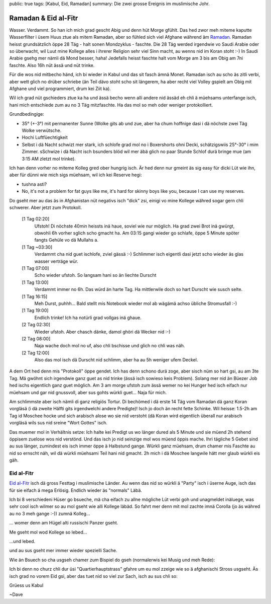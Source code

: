 public: true
tags: [Kabul, Eid, Ramadan]
summary: Die zwei grosse Ereignis im muslimische Johr.

Ramadan & Eid al-Fitr
=====================

Wasser. Verdammt. So han ich mich grad gescht Abig und denn hüt Morge gfühlt.
Das hed zwor meh miteme kaputte Wasserfilter i üsem Huus ztue als mitem
Ramadan, aber so fühled sich viel Afghane während äm `Ramadan
<http://de.wikipedia.org/wiki/Ramadan>`_. Ramadan heisst grundsätzlich öppe 28
Täg - halt sonen Mondzyklus - faschte. Die 28 Täg werded irgendwie vo Saudi
Arabie oder so überwacht, wil Luut mine Kollege alles i ihrerer Religion sehr
viel Sinn macht, au wenns nid im Koran stoht :-) In Saudi Arabie gsehg mer
nämli dä Mond besser, haha! Jedefalls heisst faschte halt vom Morge am 3 bis am
Obig am 7ni faschte. Also 16h nüt ässä und nüt trinke.

Für die wos nid mitbecho händ, ich bi wieder in Kabul und das sit fasch ämnä
Monet. Ramadan isch au scho äs zitli verbi, aber wett glich no drüber schriebe
(än Teil dävo stoht scho sit längerem, ha aber recht viel Volley gspielt am
Obig mit Afghane und viel programmiert, drum kei Ziit ka).

Wil ich grad nüt gschieders ztue ka ha und ässä becho wenn alli andere nid
ässäd eh chli ä müehsams unterfange isch, hani mich entschiede zum au no 3 Täg
mitzfaschte. Ha das mol so meh oder weniger protokolliert.

Grundbedingige:

- 35° (+-3°) mit permanenter Sunne (Wolke gits ab und zue, aber ha chum hoffnige dasi
  i dä nöchste zwei Täg Wolke verwütsche.
- Hochi Luftfüechtigkeit
- Selbst i dä Nacht schwizt mer stark, ich schlofe grad mol no i Boxershorts
  ohni Decki, schätzigswiis 25°-30° i mim Zimmer. sSchwize i dä Nacht isch
  bsunders blöd wil mer äbä glich no paar Stunde Schlof durä bringe mue (am
  3:15 AM zletzt mol trinke).

Ich han denn vorher no miteme Kolleg gred ober hungrig isch. Är hed denn nur
gmeint äs sig easy für dicki Lüt wie ihn, aber für dünni wie mich sigs müehsam,
wil ich kei Reserve hegi:

- tushna asti? 
- No, it's not a problem for fat guys like me, it's hard for skinny boys like
  you, because I can use my reserves.

Do gseht mer au das äs in Afghanistan nüt negativs isch "dick" zsi, einigi vo
mine Kollege währed sogar gern chli schwerer. Aber jetzt zum Protokoll.


    [1 Tag 02:20]
        Ufstoh! Di nöchste 40min heissts inä haue, soviel wie nur möglich. Ha
        grad zwei Brot inä gwürgt, obwohli 6h vorher sglich scho gmacht ha. Am
        03:15 gangi wieder go schlafe, öppe 5 Minute spöter fangts Gehüle vo dä
        Mullahs a.
    [1 Tag ~03:30]
        Verdammt cha nid guet ischlofe, zviel gässä :-) Schlimmer isch eigentli
        dasi jetzt scho wieder äs glas wasser verträge wür.
    [1 Tag 07:00]
        Scho wieder ufstoh. So langsam hani so än liechte Durscht
    [1 Tag 13:00]
        Verdammt immer no 6h. Das würd än harte Tag. Ha mittlerwile doch so
        hart Durscht wie susch selte.
    [1 Tag 16:15]
        Meh Durst, puhhh... Bald stellt mis Notebook wieder mol ab wägämä achso
        übliche Stromusfall :-)
    [1 Tag 19:00]
        Endlich trinke! Ich ha notürli grad vollgas inä ghaue.
    [2 Tag 02:30]
        Wieder ufstoh. Aber chasch dänke, damol ghöri dä Wecker nid :-)
    [2 Tag 08:00]
        Naja wache doch mol no uf, also chli bschisse und glich no chli was
        näh.
    [2 Tag 12:00]
        Also das mol isch dä Durscht nid schlimm, aber ha au 5h weniger ufem
        Deckel.

A dem Ort hed denn mis "Protokoll" öppe gendet. Ich has denn schono durä zoge,
aber sisch nüm so hart gsi, au am 3te Tag. Mä gwöhnt sich irgendwie ganz guet
as nid trinke (ässä isch sowieso keis Problem). Solang mer nid än Büezer Job
hed ischs eigentlich ganz guet möglich. Am 3 am morge ufstoh zum ässä wemer no
kei Hunger hed isch eifach nur müehsam und gar nid gnussvoll, aber sus gohts
würkli guet... Naja für mich.

Am schlimmste aber isch nämli di ganz religiös Tortur. Di bechömed i dä erste
14 Täg vom Ramadan dä ganz Koran vorgläsä (i dä zweite Hälfti gits irgendwelchi
andere Predigte)! Isch jo doch än recht fette Schinke. Wil heisse: 1.5-2h am
Tag id Moschee hocke und sich arabisch alose wo sie nid verstoht (dä Koran wird
eigentlich überall nur arabisch vorgläsä wils sus nid sreine "Wort Gottes"
isch.

Das muemer mol in Verhältnis setze: Ich halte kei Predigt us wo länger dured
als 5 Minute und sie müend 2h stehend öppisem zuelose wos nid verstönd. Und das
isch jo nid seinzige mol wos müend öppis mache. Ihri tägliche 5 Gebet sind au
sus länger, zumindest eis isch immer öppe ä Halbstund gange. Würkli ganz
müehsam, drum chamer mis Faschte au nid so ernscht näh, wil dä würkli müehsami
Teil hani nid gmacht. 2h mich i dä Moschee langwile hätt mer glaub würkli eis
gäh.


Eid al-Fitr
-----------

`Eid al-Fitr <http://de.wikipedia.org/wiki/Fest_des_Fastenbrechens>`_ isch dä
gross Festtag i muslimische Länder. Au wenn das nid so würkli ä "Party" isch i
üserne Auge, isch das für sie eifach ä mega Erlösig. Endlich wieder äs
"normals" Läbä.

Ich bi 8 verschiedeni Hüser go bsueche, mä cha eifach zu allne mögliche Lüt
verbi goh und unagmeldet inäluege, was sehr cool isch wilmer so au mol gseht
wie alli Kollege läbäd. So fahrt mer denn mit mol zachte imnä Corolla (jo äs
währed au no 3 meh gange :-)) zumnä Kolleg...

.. image:: ../car.JPG

... womer denn am Hügel alti russischi Panzer gseht.

.. image:: ../tank.JPG

Me gseht mol wod Kollege so lebed...

.. image:: ../place1.JPG

...und lebed.

.. image:: ../place2.JPG

und au sus gseht mer immer wieder spezielli Sache.

.. image:: ../donkey_boy.JPG


Wie än Bsuech so cha usgseh chamer zum Bispiel do gseh (normalerwis kei Musig
und meh Rede):

.. youtube:: DSHg_DLNACw

Ich bi denn no churz chli dur üsi "Quartierhauptstrass" gfahre um eu mol zzeige
wie so ä afghanischi Stross usgseht. Äs isch grad no vorem Eid gsi, aber das
tuet nid so viel zur Sach, isch au sus chli so:

.. youtube:: PWCJE26i33c


Grüess us Kabul

~Dave
